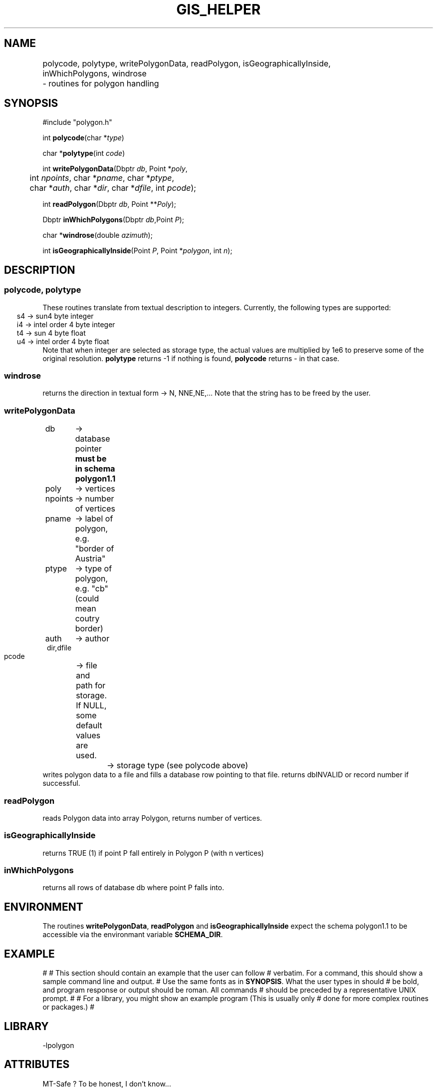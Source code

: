 .TH GIS_HELPER 3 "$Date$"
.SH NAME 
polycode, polytype, writePolygonData, readPolygon, isGeographicallyInside, \
	inWhichPolygons, windrose \
	\- routines for polygon handling

.SH SYNOPSIS
.nf
#include "polygon.h"

int \fBpolycode\fP(char *\fItype\fP)

char *\fBpolytype\fP(int \fIcode\fP)

int \fBwritePolygonData\fP(Dbptr \fIdb\fP, Point *\fIpoly\fP, 
	int \fInpoints\fP, char *\fIpname\fP, char *\fIptype\fP, 
	char *\fIauth\fP, char *\fIdir\fP, char *\fIdfile\fP, int \fIpcode\fP);

int \fBreadPolygon\fP(Dbptr \fIdb\fP, Point **\fIPoly\fP);

Dbptr \fBinWhichPolygons\fP(Dbptr \fIdb\fP,Point \fIP\fP);

char *\fBwindrose\fP(double \fIazimuth\fP);

int \fBisGeographicallyInside\fP(Point \fIP\fP, Point *\fIpolygon\fP, int \fIn\fP);
.fi
.SH DESCRIPTION
.SS polycode, polytype
These routines translate from textual description to integers.
Currently, the following types are supported:
.ft CW
.in 2C
.nf
s4 -> sun4 byte integer
i4 -> intel order 4 byte integer
t4 -> sun 4 byte float
u4 -> intel order 4 byte float
.fi
.in
.ft R
Note that when integer are selected as storage type, the actual values are multiplied by 1e6 to preserve some of the original resolution.
\fBpolytype\fP returns -1 if nothing is found, \fBpolycode\fP returns - in that case.
.SS  windrose 
returns the direction in textual form -> N, NNE,NE,... 
Note that the string has to be freed by the user.
.SS writePolygonData
.ft CW
.in 2c
.nf
db 	-> database pointer \fBmust be in schema polygon1.1\fP	
poly	-> vertices
npoints	-> number of vertices
pname	-> label of polygon, e.g. "border of Austria"
ptype	-> type of polygon, e.g. "cb" (could mean coutry border)
auth	-> author
dir,dfile
	-> file and path for storage. If NULL, some default values are used.
pcode	-> storage type (see polycode above)
.in
.ft R
.fi
writes polygon data to a file and fills a database row pointing to that file. returns dbINVALID or record number if successful.
.SS readPolygon
reads Polygon data into array Polygon, returns number of vertices.
.SS isGeographicallyInside
returns TRUE (1) if point P fall entirely in Polygon P (with n vertices)
.SS inWhichPolygons
returns all rows of database db where point P falls into.
.SH ENVIRONMENT
The routines \fBwritePolygonData\fP, \fBreadPolygon\fP and \fBisGeographicallyInside\fP expect the schema polygon1.1 to be accessible via the environmant variable \fBSCHEMA_DIR\fP.
.SH EXAMPLE
#
# This section should contain an example that the user can follow
# verbatim.  For a command, this should show a sample command line and output.
# Use the same fonts as in \fBSYNOPSIS\fR. What the user types in should
# be bold, and program response or output should be roman. All commands 
# should be preceded by a representative UNIX prompt.
#
# For a library, you might show an example program (This is usually only 
# done for more complex routines or packages.)
#
.ft CW
.in 2c
.nf
.fi
.in
.ft R
.SH LIBRARY
-lpolygon
.SH ATTRIBUTES
MT-Safe ?
To be honest, I don't know...
.SH DIAGNOSTICS
The error messages should tell what went wrong...
.SH "SEE ALSO"
.nf
dbhelp polygon1.1

perlpolygon(3p)

winding(3)
	
.fi
.SH "BUGS AND CAVEATS"
All vertices of a polygon and the point under test for inclusion must be within the same hemisphere.
#
# Describe any shortcomings of the programs, known bugs, or surprising 
# results.
.SH AUTHOR
These routines are based on a Pascal library I wrote many years ago. Some Ideas were taken from Kent Lindquists (Lindquist Consulting) winding number routines.
.nf
Nikolaus Horn, 2003

ZAMG / Vienna, Nikolaus.Horn@zamg.ac.at
.fi
.\" $Id$
